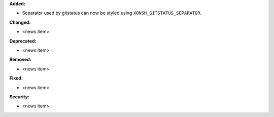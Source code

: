 **Added:**

* Separator used by gitstatus can now be styled using ``XONSH_GITSTATUS_SEPARATOR``.

**Changed:**

* <news item>

**Deprecated:**

* <news item>

**Removed:**

* <news item>

**Fixed:**

* <news item>

**Security:**

* <news item>
